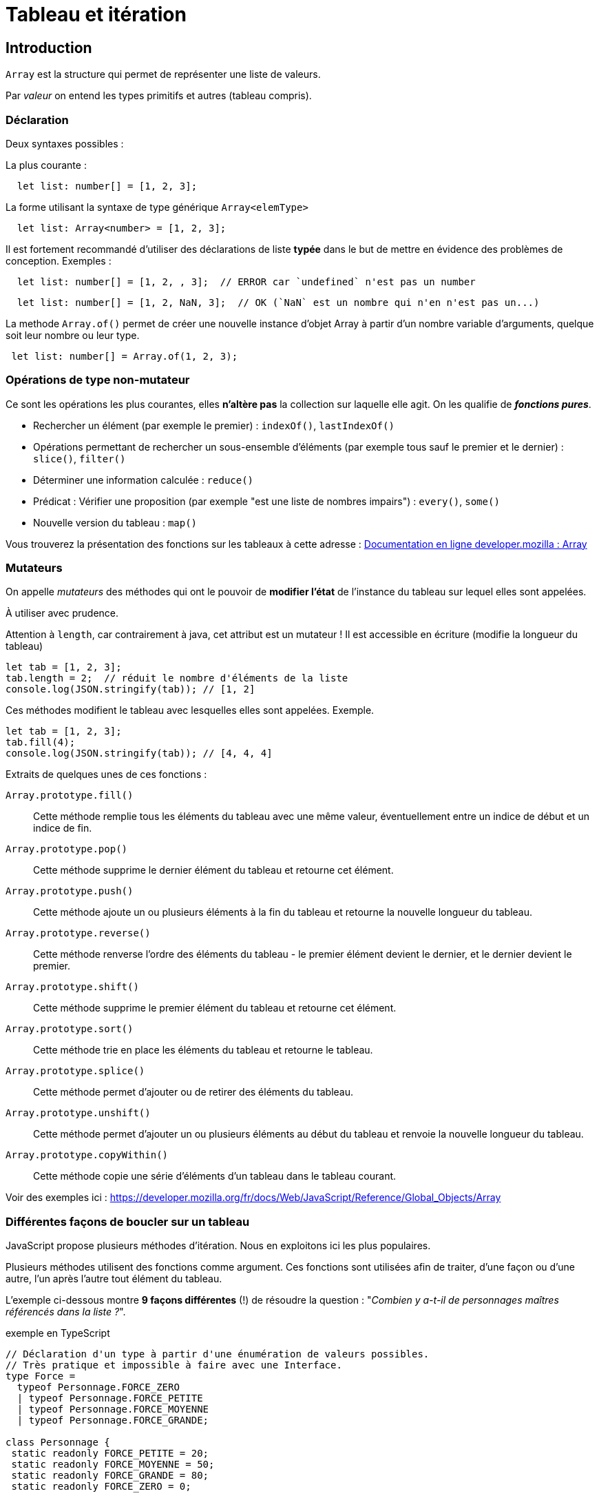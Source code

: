 = Tableau et itération
ifndef::backend-pdf[]
:imagesdir: images
endif::[]

== Introduction

`Array` est la structure qui permet de représenter une liste de valeurs.

Par _valeur_ on entend les types primitifs et autres (tableau  compris).

=== Déclaration

Deux syntaxes possibles :

La plus courante :
[source, javascript]
--
  let list: number[] = [1, 2, 3];
--

La forme utilisant la syntaxe de type générique `Array<elemType>`

[source, javascript]
--
  let list: Array<number> = [1, 2, 3];
--

Il est fortement recommandé d'utiliser des déclarations de liste *typée* dans le but de mettre en évidence des problèmes de conception. Exemples :

[source, javascript]
--
  let list: number[] = [1, 2, , 3];  // ERROR car `undefined` n'est pas un number
--

[source, javascript]
--
  let list: number[] = [1, 2, NaN, 3];  // OK (`NaN` est un nombre qui n'en n'est pas un...)
--

La methode `Array.of()` permet de créer une nouvelle instance d'objet Array à partir d'un nombre variable d'arguments, quelque soit leur nombre ou leur type.

[source, javascript]
--
 let list: number[] = Array.of(1, 2, 3);
--

=== Opérations de type non-mutateur

Ce sont les opérations les plus courantes, elles *n'altère pas* la collection sur laquelle elle agit. On les qualifie de *_fonctions pures_*.

* Rechercher un élément (par exemple le premier) : `indexOf()`, `lastIndexOf()`
* Opérations permettant de rechercher un sous-ensemble d'éléments (par exemple tous sauf le premier et le dernier) : `slice()`, `filter()`
* Déterminer une information calculée : `reduce()`
* Prédicat : Vérifier une proposition (par exemple "est une liste de nombres impairs") : `every()`, `some()`
* Nouvelle version du tableau : `map()`

Vous trouverez la présentation des fonctions sur les tableaux à cette adresse :
https://developer.mozilla.org/fr/docs/Web/JavaScript/Reference/Objets_globaux/Array[Documentation en ligne developer.mozilla : Array]


=== Mutateurs

On appelle _mutateurs_ des méthodes qui ont le pouvoir de *modifier l'état* de l'instance du tableau sur lequel elles sont appelées.

À utiliser avec prudence.

Attention à `length`, car contrairement à java, cet attribut est un mutateur ! Il est accessible en écriture (modifie la longueur du tableau)

[source, javascript]
--
let tab = [1, 2, 3];
tab.length = 2;  // réduit le nombre d'éléments de la liste
console.log(JSON.stringify(tab)); // [1, 2]
--

Ces méthodes modifient le tableau avec lesquelles elles sont appelées. Exemple.

[source, javascript]
--
let tab = [1, 2, 3];
tab.fill(4);
console.log(JSON.stringify(tab)); // [4, 4, 4]
--

Extraits de quelques unes de ces fonctions :

`Array.prototype.fill()`::
Cette méthode remplie tous les éléments du tableau avec une même valeur, éventuellement entre un indice de début et un indice de fin.

`Array.prototype.pop()`::
Cette méthode supprime le dernier élément du tableau et retourne cet élément.

`Array.prototype.push()`::
Cette méthode ajoute un ou plusieurs éléments à la fin du tableau et retourne la nouvelle longueur du tableau.

`Array.prototype.reverse()`::
Cette méthode renverse l'ordre des éléments du tableau - le premier élément devient le dernier, et le dernier devient le premier.

`Array.prototype.shift()`::
Cette méthode supprime le premier élément du tableau et retourne cet élément.

`Array.prototype.sort()`::
Cette méthode trie en place les éléments du tableau et retourne le tableau.

`Array.prototype.splice()`::
Cette méthode permet d'ajouter ou de retirer des éléments du tableau.

`Array.prototype.unshift()`::
Cette méthode permet d'ajouter un ou plusieurs éléments au début du tableau et renvoie la nouvelle longueur du tableau.

`Array.prototype.copyWithin()`::
Cette méthode copie une série d'éléments d'un tableau dans le tableau courant.

Voir des exemples ici : https://developer.mozilla.org/fr/docs/Web/JavaScript/Reference/Global_Objects/Array



=== Différentes façons de boucler sur un tableau

JavaScript propose plusieurs méthodes d'itération. Nous en exploitons ici les plus populaires.

////
https://developer.mozilla.org/fr/docs/Web/JavaScript/Reference/Objets_globaux/Array#M%C3%A9thodes[Array methods]
////

Plusieurs méthodes utilisent des fonctions comme argument. Ces fonctions sont utilisées afin de traiter, d'une façon ou d'une autre, l'un après l'autre tout élément du tableau.

L'exemple ci-dessous montre *9 façons différentes* (!) de résoudre la question : "_Combien y a-t-il de personnages maîtres référencés dans la liste ?_".

.exemple en TypeScript
[source, javascript]
----
// Déclaration d'un type à partir d'une énumération de valeurs possibles.
// Très pratique et impossible à faire avec une Interface.
type Force =
  typeof Personnage.FORCE_ZERO
  | typeof Personnage.FORCE_PETITE
  | typeof Personnage.FORCE_MOYENNE
  | typeof Personnage.FORCE_GRANDE;

class Personnage {
 static readonly FORCE_PETITE = 20;
 static readonly FORCE_MOYENNE = 50;
 static readonly FORCE_GRANDE = 80;
 static readonly FORCE_ZERO = 0;

 private force : Force;

public constructor(forceInitiale : Force = Personnage.FORCE_ZERO){
  this.force = forceInitiale;
}
public getForce() : Force {
  return this.force;
}

// on remarquera ici le typage fort pratique du paramètre !
// Ainsi le développeur n'a pas à tester de la validitié ou non de la
// valeur du paramètre reçu, car forcément acceptable.
public setForce(force : Force) : void {
  if  (this.force !== force) {
     this.force = force;
  }
}

public isMaster()  : boolean {
  return this.force === Personnage.FORCE_GRANDE;
}

}

console.clear();

let p1: Personnage = new Personnage(80);
let p2: Personnage = new Personnage(20);
let p3: Personnage = new Personnage(80);

let ptab: Personnage[] = [p1, p2, p3];
// ou  Array.of(p1, p2, p3);

//console.log(ptab.length); // 3

///// for classique

let cpt : number = 0;
for (let i=0; i < ptab.length; i++) {
   if (ptab[i].isMaster()) cpt++;
}
console.log("Version classique : Le nombre de maîtres est " + cpt);

///// for ... of

cpt = 0;
for (const p of ptab) {
  if (p.isMaster()) cpt++;
}
console.log("Version for .. of   : Le nombre de maîtres est " + cpt);

///// foreach V1 : la variable p représente l'élément courant du tableau,
// avec fonction anonyme ayant comme paramètre un élément du tableau

cpt = 0;
ptab.forEach(function (p) {if (p.isMaster()) cpt++;});
console.log("Version foreach V1 : Le nombre de maîtres est " + cpt);

///// foreach V2 avec fonction fléchée (arrow function) -- écriture plus concise

cpt = 0;
ptab.forEach(p => {if (p.isMaster()) cpt++;});
console.log("Version foreach V2  : Le nombre de maîtres est " + cpt);

// autre version, pas forcément mieux...
cpt = 0;
ptab.forEach(p => cpt = p.isMaster() ? cpt+1: cpt);
console.log("Version foreach V2Bis  : Le nombre de maîtres est " + cpt);

----

Le problème avec les différentes versions présentées ci-dessus, est qu'elles dépendent d'une variable dont la portée dépasse celle de la structure itérative (une portée plus "globale"). En effet, ces implémentations *modifient la variable `cpt` déclarée en dehors de leur contexte*. Donc leur résultat dépendra d'une part de la liste sur laquelle elles travaillent (ça c'est normal), *et dautre part* de la valeur de la variable `cpt` au moment de l'appel. Aïe... Peut mieux faire !

C'est ce que l'on appelle un *_effet de bord_* : leur usage change l'état du sytème qui les a activés (modificiation d'une variable globale), mettant à mal l'aspect prédictif d'un programme.

Afin d'éviter les effets de bords, nous allons nous intéresser à deux autres solutions : `filter` et `reduce`.

.exemple filter
[source, javascript]
----


///// filter : méthode de Array

// filter : retourne un tableau composé des éléments du tableau courant (ici ptab)
// dont les éléments vérifient la proposition passée en argument de filter.
// Il ne nous reste plus qu'à interroger le nombre d'éléments de ce tableau
cpt = ptab.filter(p => p.isMaster()).length;
console.log("Version filter  : Le nombre de maîtres est " + cpt);
----

Critique : Solution élégante (claire et concise), mais qui passe par la création d'une nouvelle instance de tableau.

La solution suivante (*reduce*) ne produit pas de tableau intermédiaire.

.exemple reduce
[source, javascript]
----

///// reduce : méthode de Array

/*
reduce : prend en argument une fonction « reducer » dont l’objectif est de retourner une valeur, sur la base d’un algorithme dont elle a le secret.

Le plus souvent, cet algorithme se base sur les 2 premiers paramètres de la fonction reduce :

- premier paramètre (appelé couramment accumulateur) correspond à la valeur retournée par le précédent appel à la fonction sur l’élément précédent (à l'étape initiale ce sera  soit la valeur du premier élément de la liste, soit la valeur par défaut passée au lancement de reduce, comme c’est le cas ici.)

- deuxième paramètre représente l’élément en cours de traitement de la liste

Remarque : la fonction «reducer» peut recevoir jusqu’à 4 paramètres (index de l’élément courant et référence au tableau en question)

https://developer.mozilla.org/fr/docs/Web/JavaScript/Reference/Objets_globaux/Array/reduce
 */

// reduce : prend en arguent une fonction qui effectue une "réduction",
// ici met à jour un accumulateur conditionné par le fait que
// le personnage courant est un maître.
const reducerMastersCount = function (accumulator: number, p: Personnage): number {
  return p.isMaster() ? accumulator+1 : accumulator
};
cpt = ptab.reduce(reducerMastersCount, 0);
console.log("Version reduce V1 : Le nombre de maîtres est " + cpt);

// La syntaxe condensée de fonction anonyme (arrow function) est
// possible ici car le corps de la fonction peut se résumer
// en une seule expression (on en profite pour renommer un parametre)
const reducerMastersCountV2 = (nbMaster: number, p: Personnage): number => p.isMaster() ? nbMaster+1 : nbMaster;
cpt = ptab.reduce(reducerMastersCountV2, 0);
console.log("Version reduce V2  : Le nombre de maîtres est " + cpt);

----

NOTE: La méthode `reduce` est une fonction efficace (en terme de consommation mémoire),  très générique et riche en paramètres. Le choix de nommage de ses paramètres doit être soigné pour gagner en compréhension.

Il est possible de mettre à jour un `array`, ou un objet, passé en premier argument de `reduce`. Le code suivant est équivalent à la fonction `filter`, mais réalisé avec `reduce`, *juste pour la démonstration*, car autant utiliser `filter`.

.pour l'exemple - filter vs reduce
[source, javascript, num]
----

const reducerVFilter =
  function (pfilters : Personnage[], p : Personnage) : Personnage[] {
    if (p.isMaster()) {
      pfilters.push(p);
    }
    return pfilters
  };

cpt = ptab.reduce(reducerVFilter, []).length;
console.log("Version reduce-filter : Le nombre de maîtres est " + cpt);
----

On remarquera la valeur initiale (tableau vide), au lancement de `reduce`.
